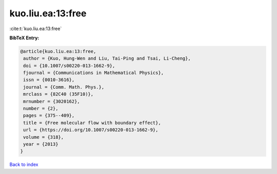 kuo.liu.ea:13:free
==================

:cite:t:`kuo.liu.ea:13:free`

**BibTeX Entry:**

.. code-block:: bibtex

   @article{kuo.liu.ea:13:free,
    author = {Kuo, Hung-Wen and Liu, Tai-Ping and Tsai, Li-Cheng},
    doi = {10.1007/s00220-013-1662-9},
    fjournal = {Communications in Mathematical Physics},
    issn = {0010-3616},
    journal = {Comm. Math. Phys.},
    mrclass = {82C40 (35F10)},
    mrnumber = {3020162},
    number = {2},
    pages = {375--409},
    title = {Free molecular flow with boundary effect},
    url = {https://doi.org/10.1007/s00220-013-1662-9},
    volume = {318},
    year = {2013}
   }

`Back to index <../By-Cite-Keys.rst>`_

